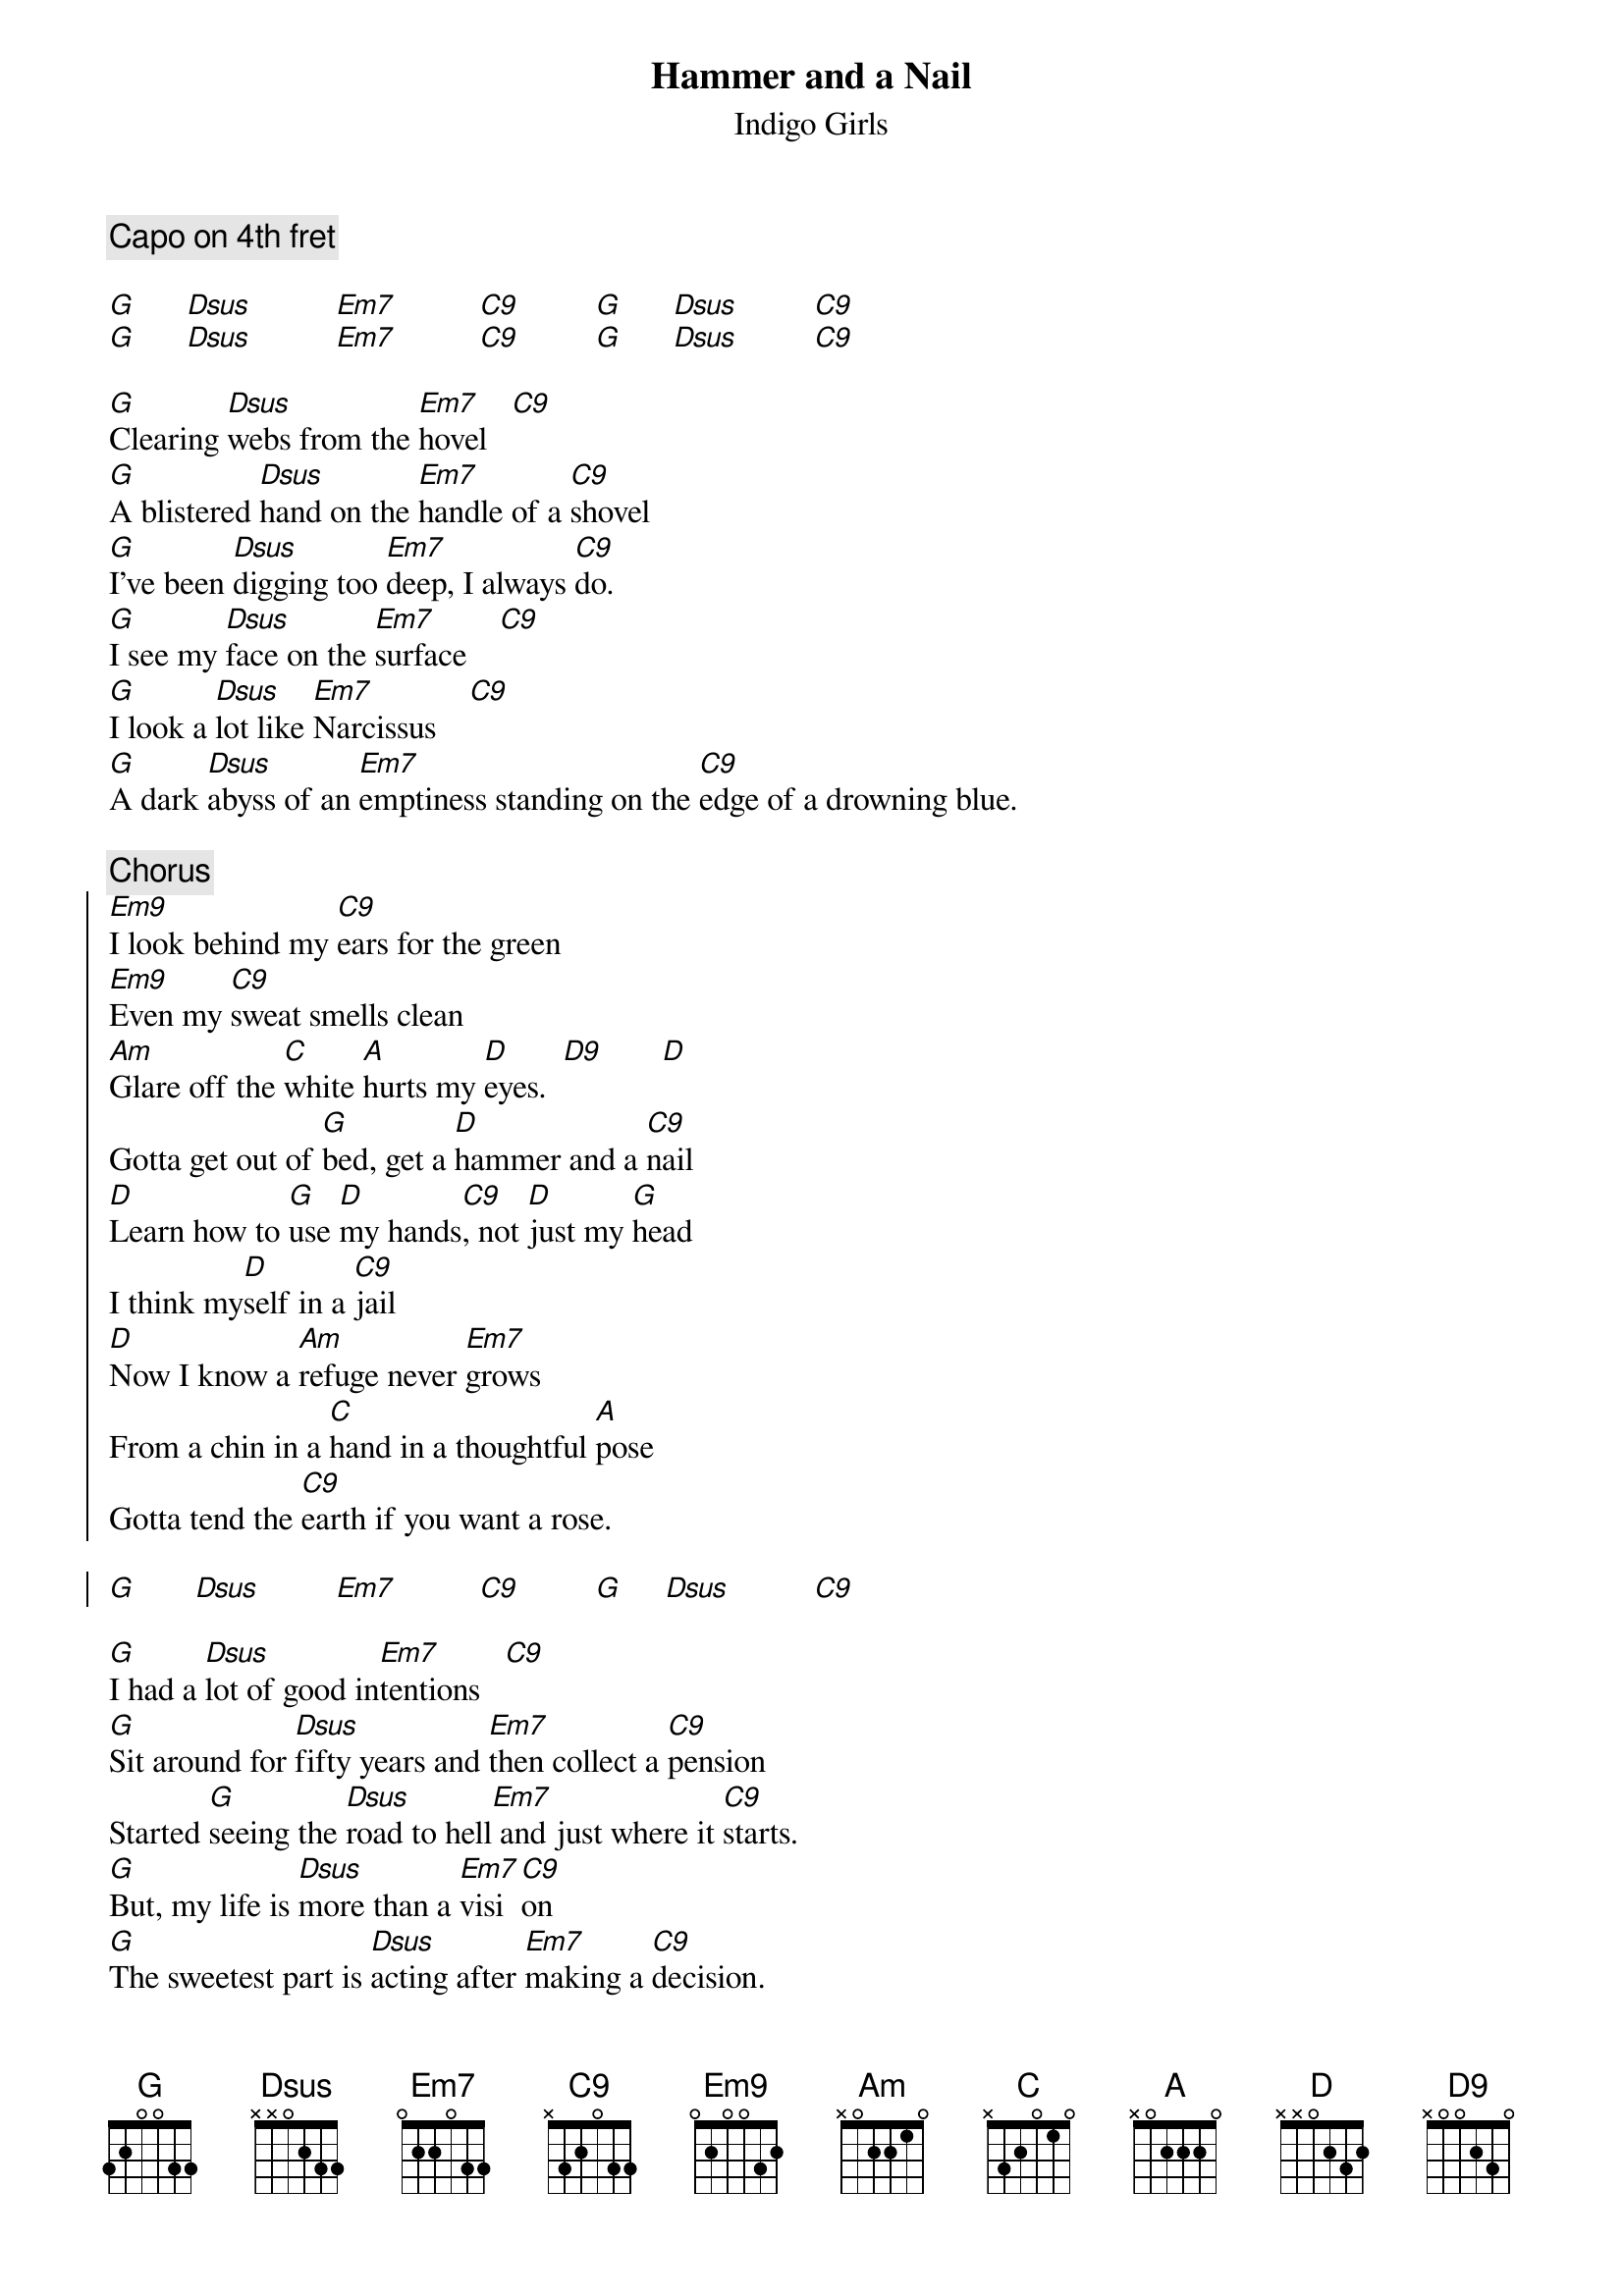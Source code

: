 {t:Hammer and a Nail}
{st:Indigo Girls}
{c:Capo on 4th fret}
{define: Em9 base-fret 0 frets 0 2 0 0 3 2 }
{define: Em7 base-fret 0 frets 0 2 2 0 3 3 }
{define: C9 base-fret 0 frets x 3 2 0 3 3 }
{define: D9 base-fret 0 frets x 0 0 2 3 0 }
{define: G base-fret 0 frets 3 2 0 0 3 3 }

[G]      [Dsus]          [Em7]          [C9]         [G]      [Dsus]         [C9]
[G]      [Dsus]          [Em7]          [C9]         [G]      [Dsus]         [C9]
  
[G]Clearing [Dsus]webs from the [Em7]hovel   [C9]
[G]A blistered [Dsus]hand on the [Em7]handle of a [C9]shovel
[G]I've been [Dsus]digging too [Em7]deep, I always [C9]do.
[G]I see my [Dsus]face on the [Em7]surface    [C9]
[G]I look a [Dsus]lot like [Em7]Narcissus    [C9]
[G]A dark [Dsus]abyss of an [Em7]emptiness standing on the [C9]edge of a drowning blue.

{c: Chorus}
{soc}
[Em9]I look behind my [C9]ears for the green
[Em9]Even my [C9]sweat smells clean
[Am]Glare off the [C]white [A]hurts my [D]eyes.  [D9]       [D]
Gotta get out of [G]bed, get a [D]hammer and a [C9]nail
[D]Learn how to [G]use [D]my hands[C9], not [D]just my [G]head
I think my[D]self in a [C9]jail
[D]Now I know a [Am]refuge never [Em7]grows
From a chin in a [C]hand in a thoughtful [A]pose
Gotta tend the [C9]earth if you want a rose.

[G]       [Dsus]         [Em7]          [C9]         [G]     [Dsus]          [C9]
{eoc}

[G]I had a [Dsus]lot of good in[Em7]tentions   [C9]
[G]Sit around for [Dsus]fifty years and [Em7]then collect a [C9]pension
Started [G]seeing the [Dsus]road to hell[Em7] and just where it [C9]starts.
[G]But, my life is [Dsus]more than a [Em7]visi[C9]on
[G]The sweetest part is [Dsus]acting after [Em7]making a [C9]decision.
[G]I started [Dsus]seeing the [Em7]whole as the sum of its [C9]parts.
{np}
{c: Chorus}

[G]My life is [Dsus]part of the [Em7]global [C9]life
[G]I'd found my[Dsus]self becoming [Em7]more im[C9]mobile
When I'd [G]think a little [Dsus]girl in the [Em7]world can't do [C9]anything.
[G]A distant [Dsus]nation my com[Em7]muni[C9]ty
[G]A street [Dsus]person my res[Em7]ponsi[C9]bility
[G]If I have a [Dsus]care in the [Em7]world I have a gift to [C9]bring.

{c: Chorus}
